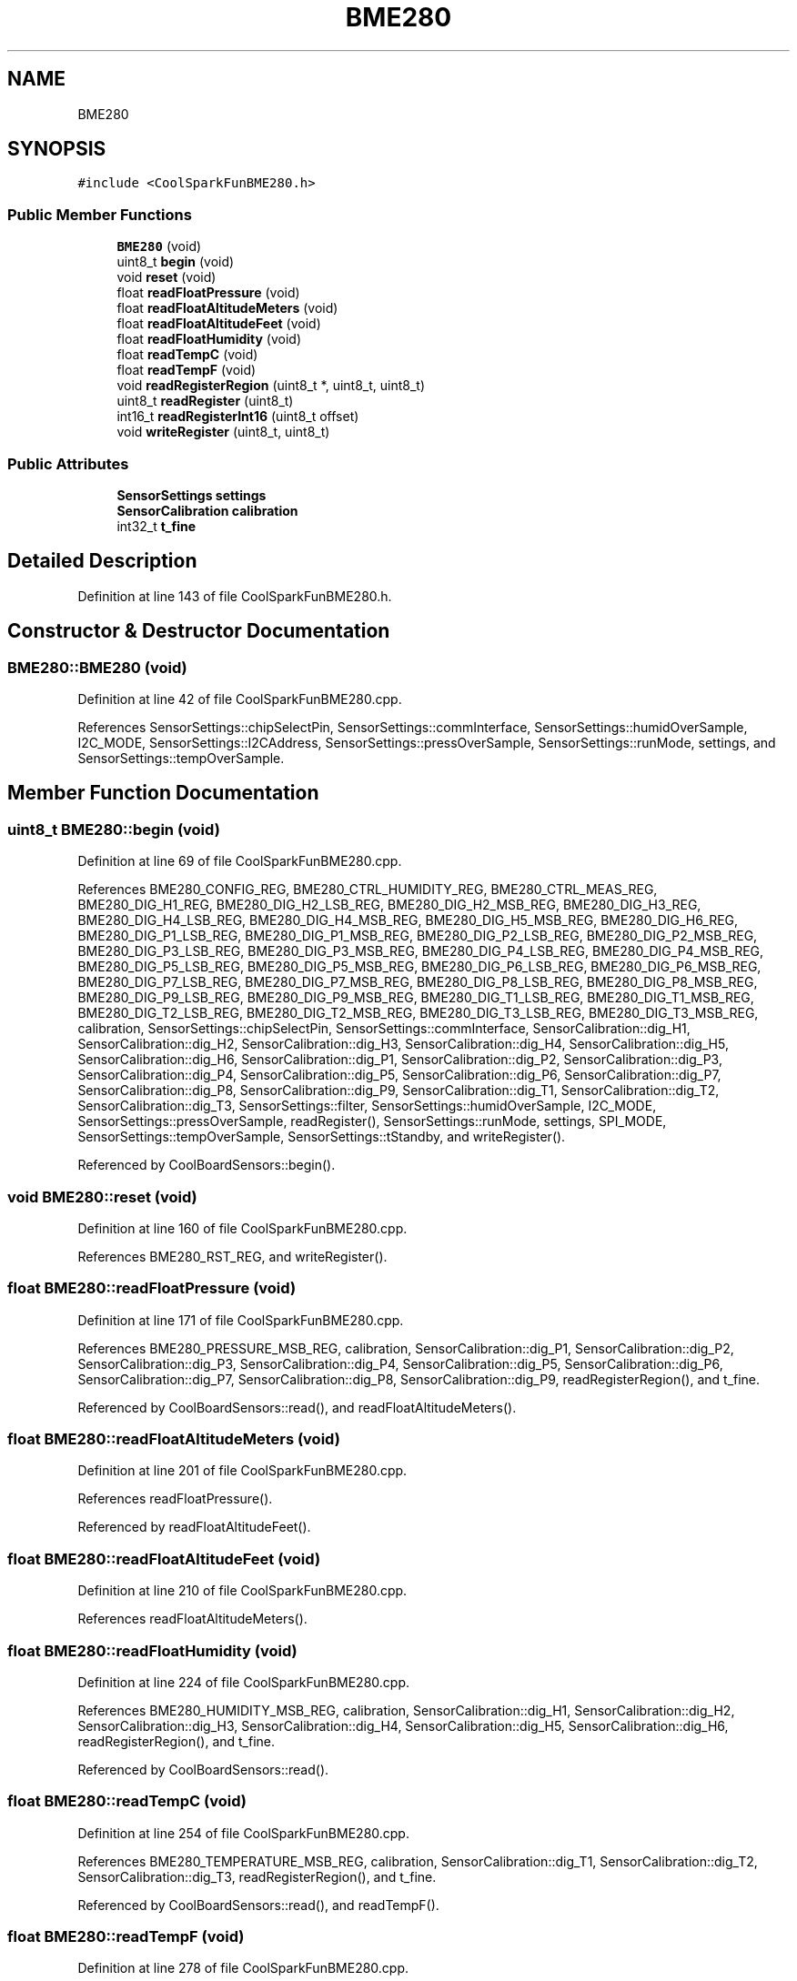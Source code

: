 .TH "BME280" 3 "Mon Sep 11 2017" "CoolBoard API" \" -*- nroff -*-
.ad l
.nh
.SH NAME
BME280
.SH SYNOPSIS
.br
.PP
.PP
\fC#include <CoolSparkFunBME280\&.h>\fP
.SS "Public Member Functions"

.in +1c
.ti -1c
.RI "\fBBME280\fP (void)"
.br
.ti -1c
.RI "uint8_t \fBbegin\fP (void)"
.br
.ti -1c
.RI "void \fBreset\fP (void)"
.br
.ti -1c
.RI "float \fBreadFloatPressure\fP (void)"
.br
.ti -1c
.RI "float \fBreadFloatAltitudeMeters\fP (void)"
.br
.ti -1c
.RI "float \fBreadFloatAltitudeFeet\fP (void)"
.br
.ti -1c
.RI "float \fBreadFloatHumidity\fP (void)"
.br
.ti -1c
.RI "float \fBreadTempC\fP (void)"
.br
.ti -1c
.RI "float \fBreadTempF\fP (void)"
.br
.ti -1c
.RI "void \fBreadRegisterRegion\fP (uint8_t *, uint8_t, uint8_t)"
.br
.ti -1c
.RI "uint8_t \fBreadRegister\fP (uint8_t)"
.br
.ti -1c
.RI "int16_t \fBreadRegisterInt16\fP (uint8_t offset)"
.br
.ti -1c
.RI "void \fBwriteRegister\fP (uint8_t, uint8_t)"
.br
.in -1c
.SS "Public Attributes"

.in +1c
.ti -1c
.RI "\fBSensorSettings\fP \fBsettings\fP"
.br
.ti -1c
.RI "\fBSensorCalibration\fP \fBcalibration\fP"
.br
.ti -1c
.RI "int32_t \fBt_fine\fP"
.br
.in -1c
.SH "Detailed Description"
.PP 
Definition at line 143 of file CoolSparkFunBME280\&.h\&.
.SH "Constructor & Destructor Documentation"
.PP 
.SS "BME280::BME280 (void)"

.PP
Definition at line 42 of file CoolSparkFunBME280\&.cpp\&.
.PP
References SensorSettings::chipSelectPin, SensorSettings::commInterface, SensorSettings::humidOverSample, I2C_MODE, SensorSettings::I2CAddress, SensorSettings::pressOverSample, SensorSettings::runMode, settings, and SensorSettings::tempOverSample\&.
.SH "Member Function Documentation"
.PP 
.SS "uint8_t BME280::begin (void)"

.PP
Definition at line 69 of file CoolSparkFunBME280\&.cpp\&.
.PP
References BME280_CONFIG_REG, BME280_CTRL_HUMIDITY_REG, BME280_CTRL_MEAS_REG, BME280_DIG_H1_REG, BME280_DIG_H2_LSB_REG, BME280_DIG_H2_MSB_REG, BME280_DIG_H3_REG, BME280_DIG_H4_LSB_REG, BME280_DIG_H4_MSB_REG, BME280_DIG_H5_MSB_REG, BME280_DIG_H6_REG, BME280_DIG_P1_LSB_REG, BME280_DIG_P1_MSB_REG, BME280_DIG_P2_LSB_REG, BME280_DIG_P2_MSB_REG, BME280_DIG_P3_LSB_REG, BME280_DIG_P3_MSB_REG, BME280_DIG_P4_LSB_REG, BME280_DIG_P4_MSB_REG, BME280_DIG_P5_LSB_REG, BME280_DIG_P5_MSB_REG, BME280_DIG_P6_LSB_REG, BME280_DIG_P6_MSB_REG, BME280_DIG_P7_LSB_REG, BME280_DIG_P7_MSB_REG, BME280_DIG_P8_LSB_REG, BME280_DIG_P8_MSB_REG, BME280_DIG_P9_LSB_REG, BME280_DIG_P9_MSB_REG, BME280_DIG_T1_LSB_REG, BME280_DIG_T1_MSB_REG, BME280_DIG_T2_LSB_REG, BME280_DIG_T2_MSB_REG, BME280_DIG_T3_LSB_REG, BME280_DIG_T3_MSB_REG, calibration, SensorSettings::chipSelectPin, SensorSettings::commInterface, SensorCalibration::dig_H1, SensorCalibration::dig_H2, SensorCalibration::dig_H3, SensorCalibration::dig_H4, SensorCalibration::dig_H5, SensorCalibration::dig_H6, SensorCalibration::dig_P1, SensorCalibration::dig_P2, SensorCalibration::dig_P3, SensorCalibration::dig_P4, SensorCalibration::dig_P5, SensorCalibration::dig_P6, SensorCalibration::dig_P7, SensorCalibration::dig_P8, SensorCalibration::dig_P9, SensorCalibration::dig_T1, SensorCalibration::dig_T2, SensorCalibration::dig_T3, SensorSettings::filter, SensorSettings::humidOverSample, I2C_MODE, SensorSettings::pressOverSample, readRegister(), SensorSettings::runMode, settings, SPI_MODE, SensorSettings::tempOverSample, SensorSettings::tStandby, and writeRegister()\&.
.PP
Referenced by CoolBoardSensors::begin()\&.
.SS "void BME280::reset (void)"

.PP
Definition at line 160 of file CoolSparkFunBME280\&.cpp\&.
.PP
References BME280_RST_REG, and writeRegister()\&.
.SS "float BME280::readFloatPressure (void)"

.PP
Definition at line 171 of file CoolSparkFunBME280\&.cpp\&.
.PP
References BME280_PRESSURE_MSB_REG, calibration, SensorCalibration::dig_P1, SensorCalibration::dig_P2, SensorCalibration::dig_P3, SensorCalibration::dig_P4, SensorCalibration::dig_P5, SensorCalibration::dig_P6, SensorCalibration::dig_P7, SensorCalibration::dig_P8, SensorCalibration::dig_P9, readRegisterRegion(), and t_fine\&.
.PP
Referenced by CoolBoardSensors::read(), and readFloatAltitudeMeters()\&.
.SS "float BME280::readFloatAltitudeMeters (void)"

.PP
Definition at line 201 of file CoolSparkFunBME280\&.cpp\&.
.PP
References readFloatPressure()\&.
.PP
Referenced by readFloatAltitudeFeet()\&.
.SS "float BME280::readFloatAltitudeFeet (void)"

.PP
Definition at line 210 of file CoolSparkFunBME280\&.cpp\&.
.PP
References readFloatAltitudeMeters()\&.
.SS "float BME280::readFloatHumidity (void)"

.PP
Definition at line 224 of file CoolSparkFunBME280\&.cpp\&.
.PP
References BME280_HUMIDITY_MSB_REG, calibration, SensorCalibration::dig_H1, SensorCalibration::dig_H2, SensorCalibration::dig_H3, SensorCalibration::dig_H4, SensorCalibration::dig_H5, SensorCalibration::dig_H6, readRegisterRegion(), and t_fine\&.
.PP
Referenced by CoolBoardSensors::read()\&.
.SS "float BME280::readTempC (void)"

.PP
Definition at line 254 of file CoolSparkFunBME280\&.cpp\&.
.PP
References BME280_TEMPERATURE_MSB_REG, calibration, SensorCalibration::dig_T1, SensorCalibration::dig_T2, SensorCalibration::dig_T3, readRegisterRegion(), and t_fine\&.
.PP
Referenced by CoolBoardSensors::read(), and readTempF()\&.
.SS "float BME280::readTempF (void)"

.PP
Definition at line 278 of file CoolSparkFunBME280\&.cpp\&.
.PP
References readTempC()\&.
.SS "void BME280::readRegisterRegion (uint8_t * outputPointer, uint8_t offset, uint8_t length)"

.PP
Definition at line 291 of file CoolSparkFunBME280\&.cpp\&.
.PP
References SensorSettings::chipSelectPin, SensorSettings::commInterface, I2C_MODE, SensorSettings::I2CAddress, settings, and SPI_MODE\&.
.PP
Referenced by readFloatHumidity(), readFloatPressure(), readRegisterInt16(), and readTempC()\&.
.SS "uint8_t BME280::readRegister (uint8_t offset)"

.PP
Definition at line 338 of file CoolSparkFunBME280\&.cpp\&.
.PP
References SensorSettings::chipSelectPin, SensorSettings::commInterface, I2C_MODE, SensorSettings::I2CAddress, settings, and SPI_MODE\&.
.PP
Referenced by begin(), and CoolBoardSensors::read()\&.
.SS "int16_t BME280::readRegisterInt16 (uint8_t offset)"

.PP
Definition at line 374 of file CoolSparkFunBME280\&.cpp\&.
.PP
References readRegisterRegion()\&.
.SS "void BME280::writeRegister (uint8_t offset, uint8_t dataToWrite)"

.PP
Definition at line 383 of file CoolSparkFunBME280\&.cpp\&.
.PP
References SensorSettings::chipSelectPin, SensorSettings::commInterface, I2C_MODE, SensorSettings::I2CAddress, settings, and SPI_MODE\&.
.PP
Referenced by begin(), and reset()\&.
.SH "Member Data Documentation"
.PP 
.SS "\fBSensorSettings\fP BME280::settings"

.PP
Definition at line 147 of file CoolSparkFunBME280\&.h\&.
.PP
Referenced by begin(), BME280(), readRegister(), readRegisterRegion(), CoolBoardSensors::setEnvSensorSettings(), and writeRegister()\&.
.SS "\fBSensorCalibration\fP BME280::calibration"

.PP
Definition at line 148 of file CoolSparkFunBME280\&.h\&.
.PP
Referenced by begin(), readFloatHumidity(), readFloatPressure(), and readTempC()\&.
.SS "int32_t BME280::t_fine"

.PP
Definition at line 149 of file CoolSparkFunBME280\&.h\&.
.PP
Referenced by readFloatHumidity(), readFloatPressure(), and readTempC()\&.

.SH "Author"
.PP 
Generated automatically by Doxygen for CoolBoard API from the source code\&.
